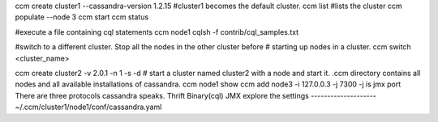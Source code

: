 ccm create cluster1 --cassandra-version 1.2.15
#cluster1 becomes the default cluster.
ccm list
#lists the cluster
ccm populate --node 3
ccm start
ccm status

#execute a file containing cql statements
ccm node1 cqlsh -f contrib/cql_samples.txt

#switch to a different cluster. Stop all the nodes in the other cluster before
# starting up nodes in a cluster.
ccm switch <cluster_name>

ccm create cluster2 -v 2.0.1 -n 1 -s -d
# start a cluster named cluster2 with a node and start it.
.ccm directory contains all nodes and all available installations of cassandra.
ccm node1 show
ccm add node3 -i 127.0.0.3 -j 7300
-j is jmx port
There are three protocols cassandra speaks.
Thrift
Binary(cql)
JMX
explore the settings
--------------------
~/.ccm/cluster1/node1/conf/cassandra.yaml
